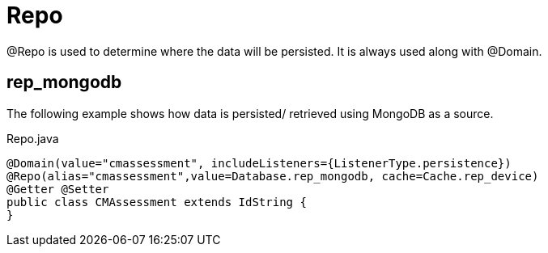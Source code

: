 [[core-config-annotation-repo]]
[discrete]
= Repo
@Repo is used to determine where the data will be persisted. It is always used along with @Domain.

[[core-config-annotation-rep_mongodb]]
== rep_mongodb

The following example shows how data is persisted/ retrieved using MongoDB as a source.

[source,java,indent=0]
[subs="verbatim,attributes"]
.Repo.java
----
@Domain(value="cmassessment", includeListeners={ListenerType.persistence})
@Repo(alias="cmassessment",value=Database.rep_mongodb, cache=Cache.rep_device)
@Getter @Setter
public class CMAssessment extends IdString {
}
----